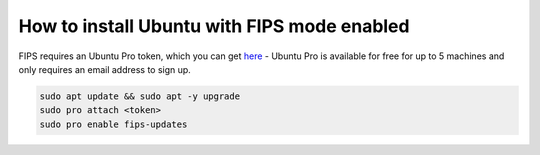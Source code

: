 How to install Ubuntu with FIPS mode enabled
============================================

FIPS requires an Ubuntu Pro token, which you can get `here <https://ubuntu.com/pro/subscribe>`_ - Ubuntu Pro is available for free for up to 5 machines and only requires an email address to sign up.

.. code-block:: bash

   sudo apt update && sudo apt -y upgrade
   sudo pro attach <token>
   sudo pro enable fips-updates

